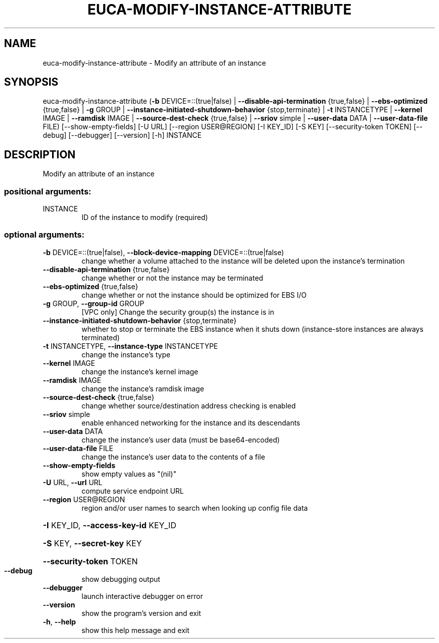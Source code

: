 .\" DO NOT MODIFY THIS FILE!  It was generated by help2man 1.44.1.
.TH EUCA-MODIFY-INSTANCE-ATTRIBUTE "1" "September 2014" "euca2ools 3.2.0" "User Commands"
.SH NAME
euca-modify-instance-attribute \- Modify an attribute of an instance
.SH SYNOPSIS
euca\-modify\-instance\-attribute (\fB\-b\fR DEVICE=::(true|false) |
\fB\-\-disable\-api\-termination\fR {true,false} |
\fB\-\-ebs\-optimized\fR {true,false} | \fB\-g\fR GROUP
| \fB\-\-instance\-initiated\-shutdown\-behavior\fR
{stop,terminate} | \fB\-t\fR INSTANCETYPE |
\fB\-\-kernel\fR IMAGE | \fB\-\-ramdisk\fR IMAGE |
\fB\-\-source\-dest\-check\fR {true,false} |
\fB\-\-sriov\fR simple | \fB\-\-user\-data\fR DATA |
\fB\-\-user\-data\-file\fR FILE)
[\-\-show\-empty\-fields] [\-U URL]
[\-\-region USER@REGION] [\-I KEY_ID]
[\-S KEY] [\-\-security\-token TOKEN]
[\-\-debug] [\-\-debugger] [\-\-version] [\-h]
INSTANCE
.SH DESCRIPTION
Modify an attribute of an instance
.SS "positional arguments:"
.TP
INSTANCE
ID of the instance to modify (required)
.SS "optional arguments:"
.TP
\fB\-b\fR DEVICE=::(true|false), \fB\-\-block\-device\-mapping\fR DEVICE=::(true|false)
change whether a volume attached to the instance will
be deleted upon the instance's termination
.TP
\fB\-\-disable\-api\-termination\fR {true,false}
change whether or not the instance may be terminated
.TP
\fB\-\-ebs\-optimized\fR {true,false}
change whether or not the instance should be optimized
for EBS I/O
.TP
\fB\-g\fR GROUP, \fB\-\-group\-id\fR GROUP
[VPC only] Change the security group(s) the instance
is in
.TP
\fB\-\-instance\-initiated\-shutdown\-behavior\fR {stop,terminate}
whether to stop or terminate the EBS instance when it
shuts down (instance\-store instances are always
terminated)
.TP
\fB\-t\fR INSTANCETYPE, \fB\-\-instance\-type\fR INSTANCETYPE
change the instance's type
.TP
\fB\-\-kernel\fR IMAGE
change the instance's kernel image
.TP
\fB\-\-ramdisk\fR IMAGE
change the instance's ramdisk image
.TP
\fB\-\-source\-dest\-check\fR {true,false}
change whether source/destination address checking is
enabled
.TP
\fB\-\-sriov\fR simple
enable enhanced networking for the instance and its
descendants
.TP
\fB\-\-user\-data\fR DATA
change the instance's user data (must be
base64\-encoded)
.TP
\fB\-\-user\-data\-file\fR FILE
change the instance's user data to the contents of a
file
.TP
\fB\-\-show\-empty\-fields\fR
show empty values as "(nil)"
.TP
\fB\-U\fR URL, \fB\-\-url\fR URL
compute service endpoint URL
.TP
\fB\-\-region\fR USER@REGION
region and/or user names to search when looking up
config file data
.HP
\fB\-I\fR KEY_ID, \fB\-\-access\-key\-id\fR KEY_ID
.HP
\fB\-S\fR KEY, \fB\-\-secret\-key\fR KEY
.HP
\fB\-\-security\-token\fR TOKEN
.TP
\fB\-\-debug\fR
show debugging output
.TP
\fB\-\-debugger\fR
launch interactive debugger on error
.TP
\fB\-\-version\fR
show the program's version and exit
.TP
\fB\-h\fR, \fB\-\-help\fR
show this help message and exit
